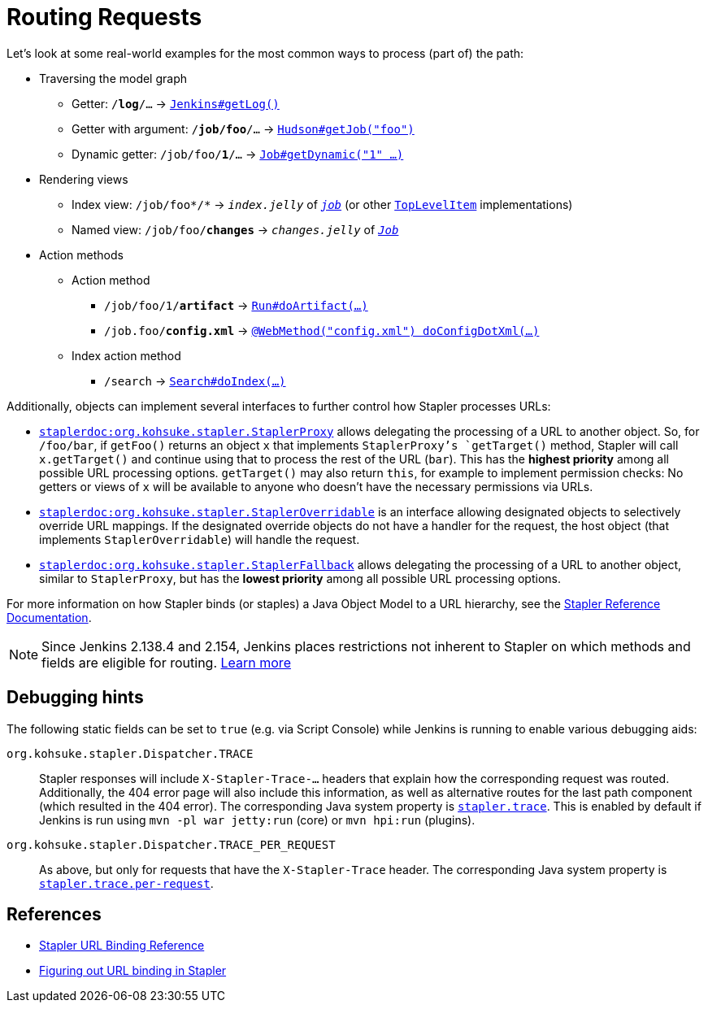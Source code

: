 = Routing Requests

Let's look at some real-world examples for the most common ways to process (part of) the path:

* Traversing the model graph
  - Getter: `/*log*/…` → `https://javadoc.jenkins.io/jenkins/model/Jenkins.html#getLog%28%29[Jenkins#getLog()]`
  - Getter with argument: `/*job/foo*/…` → `https://javadoc.jenkins.io/hudson/model/Hudson.html#getJob%28java.lang.String%29[Hudson#getJob("foo")]`
  - Dynamic getter: `/job/foo/*1*/…` → `https://javadoc.jenkins.io/hudson/model/Job.html#getDynamic%28java.lang.String,%20org.kohsuke.stapler.StaplerRequest,%20org.kohsuke.stapler.StaplerResponse%29[Job#getDynamic("1" …)]`
* Rendering views
  - Index view: `/job/foo*/*` → `_index.jelly_` of `_https://javadoc.jenkins.io/hudson/model/Job.html[job]_` (or other `https://javadoc.jenkins.io/byShortName/TopLevelItem[TopLevelItem]` implementations)
  - Named view: `/job/foo/*changes*` → `_changes.jelly_` of `_https://javadoc.jenkins.io/byShortName/Job[Job]_`
* Action methods
** Action method
  - `/job/foo/1/*artifact*` → `https://javadoc.jenkins.io/hudson/model/Run.html#doArtifact%28%29[Run#doArtifact(…)]`
  - `/job.foo/*config.xml*` → `https://javadoc.jenkins.io/hudson/model/AbstractItem.html#doConfigDotXml%28org.kohsuke.stapler.StaplerRequest,%20org.kohsuke.stapler.StaplerResponse%29[@WebMethod("config.xml") doConfigDotXml(…)]`
** Index action method
  - `/search` → `https://javadoc.jenkins.io/hudson/search/Search.html#doIndex(org.kohsuke.stapler.StaplerRequest,%20org.kohsuke.stapler.StaplerResponse)[Search#doIndex(…)]`

Additionally, objects can implement several interfaces to further control how Stapler processes URLs:

* `https://javadoc.jenkins.io/component/stapler/org/kohsuke/stapler/StaplerProxy.html[staplerdoc:org.kohsuke.stapler.StaplerProxy]` allows delegating the processing of a URL to another object.
  So, for `/foo/bar`, if `getFoo()` returns an object `x` that implements `StaplerProxy`'s `getTarget()` method, Stapler will call `x.getTarget()` and continue using that to process the rest of the URL (`bar`).
  This has the *highest priority* among all possible URL processing options.
  `getTarget()` may also return `this`, for example to implement permission checks: No getters or views of `x` will be available to anyone who doesn't have the necessary permissions via URLs.
* `https://javadoc.jenkins.io/component/stapler/org/kohsuke/stapler/StaplerOverridable.html[staplerdoc:org.kohsuke.stapler.StaplerOverridable]` is an interface allowing designated objects to selectively override URL mappings.
  If the designated override objects do not have a handler for the request, the host object (that implements `StaplerOverridable`) will handle the request.
* `https://javadoc.jenkins.io/component/stapler/org/kohsuke/stapler/StaplerFallback.html[staplerdoc:org.kohsuke.stapler.StaplerFallback]` allows delegating the processing of a URL to another object, similar to `StaplerProxy`, but has the *lowest priority* among all possible URL processing options.

For more information on how Stapler binds (or staples) a Java Object Model to a URL hierarchy, see the link:https://github.com/stapler/stapler/blob/master/README.md[Stapler Reference Documentation].

NOTE: Since Jenkins 2.138.4 and 2.154, Jenkins places restrictions not inherent to Stapler on which methods and fields are eligible for routing.
link:../stapler-accessible-type/[Learn more]

== Debugging hints

The following static fields can be set to `true` (e.g. via Script Console) while Jenkins is running to enable various debugging aids:

`org.kohsuke.stapler.Dispatcher.TRACE`::
Stapler responses will include `X-Stapler-Trace-…` headers that explain how the corresponding request was routed.
Additionally, the 404 error page will also include this information, as well as alternative routes for the last path component (which resulted in the 404 error).
The corresponding Java system property is link:https://www.jenkins.io/doc/book/managing/system-properties/#stapler-trace[`stapler.trace`].
This is enabled by default if Jenkins is run using `mvn -pl war jetty:run` (core) or `mvn hpi:run` (plugins).

`org.kohsuke.stapler.Dispatcher.TRACE_PER_REQUEST`::
As above, but only for requests that have the `X-Stapler-Trace` header.
The corresponding Java system property is link:https://www.jenkins.io/doc/book/managing/system-properties/#stapler-trace-per-request[`stapler.trace.per-request`].

== References

- link:https://github.com/stapler/stapler/blob/master/docs/reference.adoc[Stapler URL Binding Reference]
- link:https://wiki.jenkins.io/display/JENKINS/Figuring+out+URL+binding+of+Stapler[Figuring out URL binding in Stapler]

